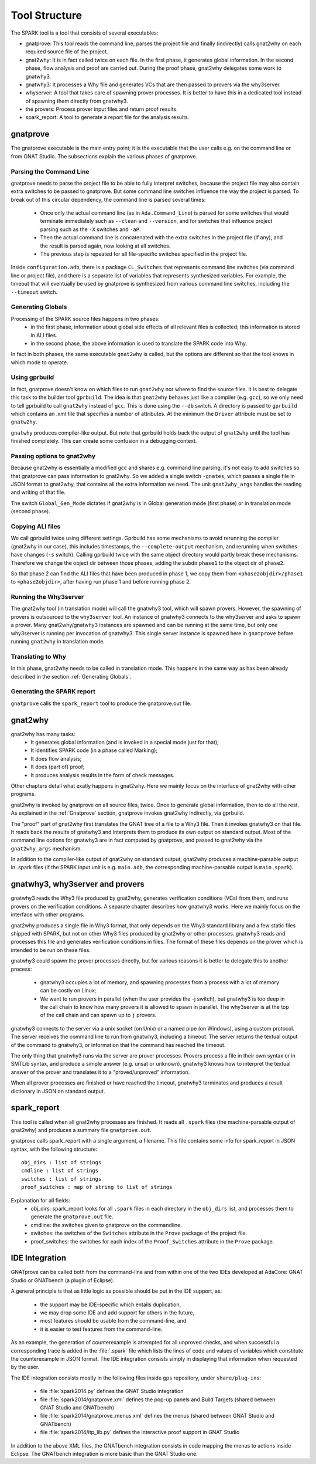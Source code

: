 ##############
Tool Structure
##############

The SPARK tool is a tool that consists of several executables:

* gnatprove: This tool reads the command line, parses the project
  file and finally (indirectly) calls gnat2why on each required source
  file of the project.
* gnat2why: It is in fact called twice on each file. In the first
  phase, it generates global information. In the second phase, flow
  analysis and proof are carried out. During the proof phase, gnat2why
  delegates some work to gnatwhy3.
* gnatwhy3: It processes a Why file and generates VCs that are then
  passed to provers via the why3server.
* whyserver: A tool that takes care of spawning prover processes. It
  is better to have this in a dedicated tool instead of spawning them
  directly from gnatwhy3.
* the provers: Process prover input files and return proof results.
* spark_report: A tool to generate a report file for the analysis results.

.. _gnatprove:

*********
gnatprove
*********

The gnatprove executable is the main entry point; it is the executable
that the user calls e.g. on the command line or from GNAT Studio. The
subsections explain the various phases of gnatprove.

Parsing the Command Line
========================

gnatprove needs to parse the project file to be able to fully interpret
switches, because the project file may also contain extra switches to
be passed to gnatprove. But some command line switches influence the
way the project is parsed. To break out of this circular dependency,
the command line is parsed several times:

 - Once only the actual command line (as in ``Ada.Command_Line``) is
   parsed for some switches that would terminate immediately such as
   ``--clean`` and ``--version``, and for switches that influence
   project parsing such as the ``-X`` switches and ``-aP``.
 - Then the actual command line is concatenated with the extra switches
   in the project file (if any), and the result is parsed again, now
   looking at all switches.
 - The previous step is repeated for all file-specific switches specified in
   the project file.

Inside ``configuration.adb``, there is a package ``CL_Switches`` that
represents command line switches (via command line or project file),
and there is a separate list of variables that represents synthesized
variables. For example, the timeout that will eventually be used by
gnatprove is synthesized from various command line switches, including
the ``--timeout`` switch.

.. _Generating Globals:

Generating Globals
==================

Processing of the SPARK source files happens in two phases:
  - in the first phase, information about global side effects of all
    relevant files is collected; this information is stored in ALI files.
  - in the second phase, the above information is used to translate
    the SPARK code into Why.

In fact in both phases, the same executable ``gnat2why`` is called,
but the options are different so that the tool knows in which mode to
operate.

Using gprbuild
==============

In fact, gnatprove doesn't know on which files to run ``gnat2why``
nor where to find the source files. It is best to delegate this task
to the builder tool ``gprbuild``. The idea is that ``gnat2why``
behaves just like a compiler (e.g. ``gcc``), so we only need to tell
gprbuild to call ``gnat2why`` instead of ``gcc``. This is done using
the ``--db`` switch. A directory is passed to ``gprbuild`` which
contains an .xml file that specifies a number of attributes. At the
minimum the ``Driver`` attribute must be set to ``gnatw2hy``.

``gnatwhy`` produces compiler-like output. But note that gprbuild
holds back the output of ``gnat2why`` until the tool has finished
completely. This can create some confusion in a debugging context.

Passing options to gnat2why
===========================

Because gnat2why is essentially a modified gcc and shares e.g. command
line parsing, it's not easy to add switches so that gnatprove can pass
information to gnat2why. So we added a single switch ``-gnates``,
which passes a single file in JSON format to gnat2why, that contains
all the extra information we need. The unit ``gnat2why_args`` handles
the reading and writing of that file.

The switch ``Global_Gen_Mode`` dictates if gnat2why is in Global
generation mode (first phase) or in translation mode (second phase).

Copying ALI files
=================

We call gprbuild twice using different settings. Gprbuild has some mechanisms
to avoid rerunning the compiler (gnat2why in our case), this includes
timestamps, the ``--complete-output`` mechanism, and rerunning when switches
have changes (``-s`` switch). Calling gprbuild twice with the same object
directory would partly break these mechanisms. Therefore we change the object
dir between those phases, adding the subdir ``phase1`` to the object dir of
``phase2``.

So that phase 2 can find the ALI files that have been produced in phase 1, we
copy them from ``<phase2objdir>/phase1`` to ``<phase2objdir>``, after having
run phase 1 and before running phase 2.

Running the Why3server
======================

The gnat2why tool (in translation mode) will call the gnatwhy3 tool,
which will spawn provers. However, the spawning of provers is
outsourced to the ``why3server`` tool. An instance of gnatwhy3
connects to the why3server and asks to spawn a prover. Many gnat2why/gnatwhy3
instances are spawned and can be running at the same time, but only
one why3server is running per invocation of gnatwhy3. This single
server instance is spawned here in ``gnatprove`` before running
``gnat2why`` in translation mode.

Translating to Why
==================

In this phase, gnat2why needs to be called in translation mode. This
happens in the same way as has been already described in the section
:ref:`Generating Globals`.

Generating the SPARK report
===========================

``gnatprove`` calls the ``spark_report`` tool to produce the
gnatprove.out file.

********
gnat2why
********

gnat2why has many tasks:
 - It generates global information (and is invoked in a special mode
   just for that);
 - It identifies SPARK code (in a phase called Marking);
 - It does flow analysis;
 - It does (part of) proof;
 - It produces analysis results in the form of check messages.

Other chapters detail what exatly happens in gnat2why. Here we mainly
focus on the interface of gnat2why with other programs.

gnat2why is invoked by gnatprove on all source files, twice. Once to
generate global information, then to do all the rest. As explained in
the :ref:`Gnatprove` section, gnatprove invokes gnat2why indirectly, via
gprbuild.

The "proof" part of gnat2why first translates the GNAT tree of a file
to a Why3 file. Then it invokes gnatwhy3 on that file. It reads back
the results of gnatwhy3 and interprets them to produce its own output
on standard output. Most of the command line options for gnatwhy3 are
in fact computed by gnatprove, and passed to gnat2why via the
``gnat2why_args`` mechanism.

In addition to the compiler-like output of gnat2why on standard
output, gnat2why produces a machine-parsable output in .spark files
(if the SPARK input unit is e.g. ``main.adb``, the corresponding
machine-parsable output is ``main.spark``).

********************************
gnatwhy3, why3server and provers
********************************

gnatwhy3 reads the Why3 file produced by gnat2why, generates
verification conditions (VCs) from them, and runs provers on the
verification conditions. A separate chapter describes how gnatwhy3
works. Here we mainly focus on the interface with other programs.

gnat2why produces a single file in Why3 format, that only depends on
the Why3 standard library and a few static files shipped with SPARK,
but not on other Why3 files produced by gnat2why or other processes.
gnatwhy3 reads and processes this file and generates verification
conditions in files. The format of these files depends on the prover
which is intended to be run on these files.

gnatwhy3 could spawn the prover processes directly, but for various
reasons it is better to delegate this to another process:

 - gnatwhy3 occupies a lot of memory, and spawning processes from a
   process with a lot of memory can be costly on Linux;
 - We want to run provers in parallel (when the user provides the -j
   switch), but gnatwhy3 is too deep in the call chain to know how
   many provers it is allowed to spawn in parallel. The why3server is
   at the top of the call chain and can spawn up to ``j`` provers.

gnatwhy3 connects to the server via a unix socket (on Unix) or a named
pipe (on Windows), using a custom protocol. The server receives the
command line to run from gnatwhy3, including a timeout. The server
returns the textual output of the command to gnatwhy3, or information
that the command has reached the timeout.

The only thing that gnatwhy3 runs via the server are prover processes.
Provers process a file in their own syntax or in SMTLib syntax, and
produce a simple answer (e.g. unsat or unknown). gnatwhy3 knows how to
interpret the textual answer of the prover and translates it to a
"proved/unproved" information.

When all prover processes are finished or have reached the timeout,
gnatwhy3 terminates and produces a result dictionary in JSON on
standard output.

************
spark_report
************

This tool is called when all gnat2why processes are finished. It reads
all ``.spark`` files (the machine-parsable output of gnat2why) and
produces a summary file ``gnatprove.out``.

gnatprove calls spark_report with a single argument, a filename. This file
contains some info for spark_report in JSON syntax, with the following
structure::

    obj_dirs : list of strings
    cmdline : list of strings
    switches : list of strings
    proof_switches : map of string to list of strings

Explanation for all fields:
 - obj_dirs: spark_report looks for all ``.spark`` files in each directory in
   the ``obj_dirs`` list, and processes them to generate the ``gnatprove.out``
   file.
 - cmdline: the switches given to gnatprove on the commandline.
 - switches: the switches of the ``Switches`` attribute in the ``Prove``
   package of the project file.
 - proof_switches: the switches for each index of the ``Proof_Switches``
   attribute in the ``Prove`` package.

***************
IDE Integration
***************

GNATprove can be called both from the command-line and from within one of the
two IDEs developed at AdaCore: GNAT Studio or GNATbench (a plugin of Eclipse).

A general principle is that as little logic as possible should be put in the
IDE support, as:
 - the support may be IDE-specific which entails duplication,
 - we may drop some IDE and add support for others in the future,
 - most features should be usable from the command-line, and
 - it is easier to test features from the command-line.

As an example, the generation of counterexample is attempted for all unproved
checks, and when successful a corresponding trace is added in the
:file:`.spark` file which lists the lines of code and values of variables which
constitute the counterexample in JSON format. The IDE integration consists
simply in displaying that information when requested by the user.

The IDE integration consists mostly in the following files inside ``gps``
repository, under ``share/plug-ins``:
 - file :file:`spark2014.py` defines the GNAT Studio integration
 - file :file:`spark2014/gnatprove.xml` defines the pop-up panels and Build
   Targets (shared between GNAT Studio and GNATbench)
 - file :file:`spark2014/gnatprove_menus.xml` defines the menus (shared between
   GNAT Studio and GNATbench)
 - file :file:`spark2014/itp_lib.py` defines the interactive proof support in
   GNAT Studio

In addition to the above XML files, the GNATbench integration consists in code
mapping the menus to actions inside Eclipse. The GNATbench integration is more
basic than the GNAT Studio one.
